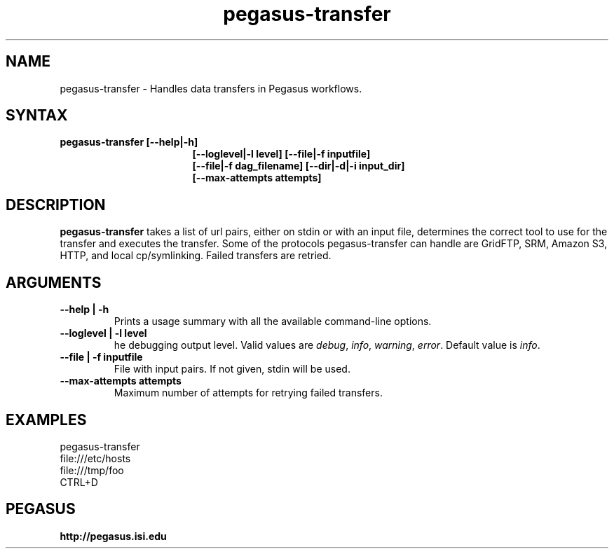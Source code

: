 .\"  Copyright 2010-2011 University Of Southern California
.\"
.\" Licensed under the Apache License, Version 2.0 (the "License");
.\" you may not use this file except in compliance with the License.
.\" You may obtain a copy of the License at
.\"
.\"  http://www.apache.org/licenses/LICENSE-2.0
.\"
.\"  Unless required by applicable law or agreed to in writing,
.\"  software distributed under the License is distributed on an "AS IS" BASIS,
.\"  WITHOUT WARRANTIES OR CONDITIONS OF ANY KIND, either express or implied.
.\"  See the License for the specific language governing permissions and
.\" limitations under the License.
.\"
.\" 
.\" $Id: pegasus-analyzer.1 4110 2011-07-06 19:29:14Z voeckler $
.TH "pegasus-transfer" "1" "3.1" "Pegasus Transfer"
.SH "NAME"
.LP 
pegasus\-transfer \- Handles data transfers in Pegasus workflows.
.SH "SYNTAX"
.TP 17 
.B pegasus\-transfer [\-\-help|\-h]
.br
.B [\-\-loglevel|\-l level] [\-\-file|\-f inputfile]
.br
.B [\-\-file|\-f dag_filename] [\-\-dir|\-d|\-i input_dir]
.br
.B [\-\-max\-attempts attempts]
.SH "DESCRIPTION"
.LP 
.B "pegasus\-transfer"
takes a list of url pairs, either on stdin or with an input file,
determines the correct tool to use for the transfer and executes the
transfer. Some of the protocols pegasus-transfer can handle are GridFTP,
SRM, Amazon S3, HTTP, and local cp/symlinking. Failed transfers are
retried.
.SH "ARGUMENTS"
.TP
.B \-\-help | \-h
Prints a usage summary with all the available command-line options.
.TP
.B \-\-loglevel | \-l level
he debugging output level. Valid values are
.IR debug , 
.IR info ,
.IR warning , 
.IR error .
Default value is
.IR info .
.TP
.B \-\-file | \-f inputfile
File with input pairs. If not given, stdin will be used.
.TP
.B \-\-max-attempts attempts
Maximum number of attempts for retrying failed transfers.

.SH "EXAMPLES"
.LP
  pegasus-transfer
  file:///etc/hosts
  file:///tmp/foo
  CTRL+D
.SH PEGASUS
.B http://pegasus.isi.edu

